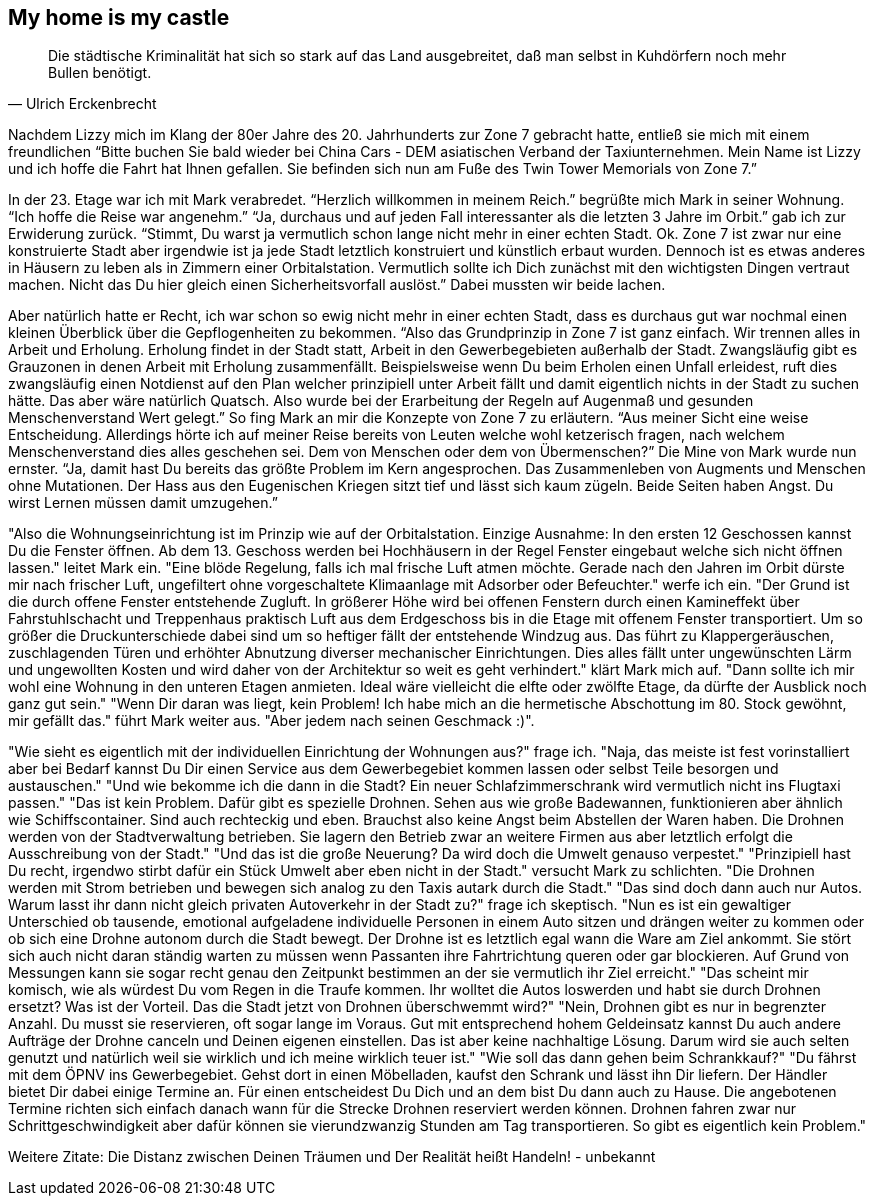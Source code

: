 // Kurzgeschichte "Zone 7" - Kapitel X
== My home is my castle

[quote,Ulrich Erckenbrecht]
Die städtische Kriminalität hat sich so stark auf das Land ausgebreitet, daß man selbst in Kuhdörfern noch mehr Bullen benötigt.

Nachdem Lizzy mich im Klang der 80er Jahre des 20. Jahrhunderts zur Zone 7 gebracht hatte, entließ sie mich mit einem freundlichen “Bitte buchen Sie bald wieder bei China Cars - DEM asiatischen Verband der Taxiunternehmen.
Mein Name ist Lizzy und ich hoffe die Fahrt hat Ihnen gefallen.
Sie befinden sich nun am Fuße des Twin Tower Memorials von Zone 7.”

In der 23. Etage war ich mit Mark verabredet.
“Herzlich willkommen in meinem Reich.” begrüßte mich Mark in seiner Wohnung.
“Ich hoffe die Reise war angenehm.” “Ja, durchaus und auf jeden Fall interessanter als die letzten 3 Jahre im Orbit.” gab ich zur Erwiderung zurück.
“Stimmt, Du warst ja vermutlich schon lange nicht mehr in einer echten Stadt.
Ok.
Zone 7 ist zwar nur eine konstruierte Stadt aber irgendwie ist ja jede Stadt letztlich konstruiert und künstlich erbaut wurden.
Dennoch ist es etwas anderes in Häusern zu leben als in Zimmern einer Orbitalstation.
Vermutlich sollte ich Dich zunächst mit den wichtigsten Dingen vertraut machen.
Nicht das Du hier gleich einen Sicherheitsvorfall auslöst.” Dabei mussten wir beide lachen.

Aber natürlich hatte er Recht, ich war schon so ewig nicht mehr in einer echten Stadt, dass es durchaus gut war nochmal einen kleinen Überblick über die Gepflogenheiten zu bekommen.
“Also das Grundprinzip in Zone 7 ist ganz einfach.
Wir trennen alles in Arbeit und Erholung.
Erholung findet in der Stadt statt, Arbeit in den Gewerbegebieten außerhalb der Stadt.
Zwangsläufig gibt es Grauzonen in denen Arbeit mit Erholung zusammenfällt.
Beispielsweise wenn Du beim Erholen einen Unfall erleidest, ruft dies zwangsläufig einen Notdienst auf den Plan welcher prinzipiell unter Arbeit fällt und damit eigentlich nichts in der Stadt zu suchen hätte.
Das aber wäre natürlich Quatsch.
Also wurde bei der Erarbeitung der Regeln auf Augenmaß und gesunden Menschenverstand Wert gelegt.” So fing Mark an mir die Konzepte von Zone 7 zu erläutern.
“Aus meiner Sicht eine weise Entscheidung.
Allerdings hörte ich auf meiner Reise bereits von Leuten welche wohl ketzerisch fragen, nach welchem Menschenverstand dies alles geschehen sei.
Dem von Menschen oder dem von Übermenschen?” Die Mine von Mark wurde nun ernster.
“Ja, damit hast Du bereits das größte Problem im Kern angesprochen.
Das Zusammenleben von Augments und Menschen ohne Mutationen.
Der Hass aus den Eugenischen Kriegen sitzt tief und lässt sich kaum zügeln.
Beide Seiten haben Angst.
Du wirst Lernen müssen damit umzugehen.”

"Also die Wohnungseinrichtung ist im Prinzip wie auf der Orbitalstation.
Einzige Ausnahme: In den ersten 12 Geschossen kannst Du die Fenster öffnen.
Ab dem 13. Geschoss werden bei Hochhäusern in der Regel Fenster eingebaut welche sich nicht öffnen lassen." leitet Mark ein.
"Eine blöde Regelung, falls ich mal frische Luft atmen möchte.
Gerade nach den Jahren im Orbit dürste mir nach frischer Luft, ungefiltert ohne vorgeschaltete Klimaanlage mit Adsorber oder Befeuchter." werfe ich ein.
"Der Grund ist die durch offene Fenster entstehende Zugluft.
In größerer Höhe wird bei offenen Fenstern durch einen Kamineffekt über Fahrstuhlschacht und Treppenhaus praktisch Luft aus dem Erdgeschoss bis in die Etage mit offenem Fenster transportiert.
Um so größer die Druckunterschiede dabei sind um so heftiger fällt der entstehende Windzug aus.
Das führt zu Klappergeräuschen, zuschlagenden Türen und erhöhter Abnutzung diverser mechanischer Einrichtungen.
Dies alles fällt unter ungewünschten Lärm und ungewollten Kosten und wird daher von der Architektur so weit es geht verhindert." klärt Mark mich auf.
"Dann sollte ich mir wohl eine Wohnung in den unteren Etagen anmieten.
Ideal wäre vielleicht die elfte oder zwölfte Etage, da dürfte der Ausblick noch ganz gut sein." "Wenn Dir daran was liegt, kein Problem!
Ich habe mich an die hermetische Abschottung im 80. Stock gewöhnt, mir gefällt das." führt Mark weiter aus.
"Aber jedem nach seinen Geschmack :)".

"Wie sieht es eigentlich mit der individuellen Einrichtung der Wohnungen aus?" frage ich.
"Naja, das meiste ist fest vorinstalliert aber bei Bedarf kannst Du Dir einen Service aus dem Gewerbegebiet kommen lassen oder selbst Teile besorgen und austauschen." "Und wie bekomme ich die dann in die Stadt?
Ein neuer Schlafzimmerschrank wird vermutlich nicht ins Flugtaxi passen." "Das ist kein Problem.
Dafür gibt es spezielle Drohnen.
Sehen aus wie große Badewannen, funktionieren aber ähnlich wie Schiffscontainer.
Sind auch rechteckig und eben.
Brauchst also keine Angst beim Abstellen der Waren haben.
Die Drohnen werden von der Stadtverwaltung betrieben.
Sie lagern den Betrieb zwar an weitere Firmen aus aber letztlich erfolgt die Ausschreibung von der Stadt." "Und das ist die große Neuerung?
Da wird doch die Umwelt genauso verpestet." "Prinzipiell hast Du recht, irgendwo stirbt dafür ein Stück Umwelt aber eben nicht in der Stadt." versucht Mark zu schlichten.
"Die Drohnen werden mit Strom betrieben und bewegen sich analog zu den Taxis autark durch die Stadt." "Das sind doch dann auch nur Autos.
Warum lasst ihr dann nicht gleich privaten Autoverkehr in der Stadt zu?" frage ich skeptisch.
"Nun es ist ein gewaltiger Unterschied ob tausende, emotional aufgeladene individuelle Personen in einem Auto sitzen und drängen weiter zu kommen oder ob sich eine Drohne autonom durch die Stadt bewegt.
Der Drohne ist es letztlich egal wann die Ware am Ziel ankommt.
Sie stört sich auch nicht daran ständig warten zu müssen wenn Passanten ihre Fahrtrichtung queren oder gar blockieren.
Auf Grund von Messungen kann sie sogar recht genau den Zeitpunkt bestimmen an der sie vermutlich ihr Ziel erreicht." "Das scheint mir komisch, wie als würdest Du vom Regen in die Traufe kommen.
Ihr wolltet die Autos loswerden und habt sie durch Drohnen ersetzt?
Was ist der Vorteil.
Das die Stadt jetzt von Drohnen überschwemmt wird?" "Nein, Drohnen gibt es nur in begrenzter Anzahl.
Du musst sie reservieren, oft sogar lange im Voraus.
Gut mit entsprechend hohem Geldeinsatz kannst Du auch andere Aufträge der Drohne canceln und Deinen eigenen einstellen.
Das ist aber keine nachhaltige Lösung.
Darum wird sie auch selten genutzt und natürlich weil sie wirklich und ich meine wirklich teuer ist." "Wie soll das dann gehen beim Schrankkauf?" "Du fährst mit dem ÖPNV ins Gewerbegebiet.
Gehst dort in einen Möbelladen, kaufst den Schrank und lässt ihn Dir liefern.
Der Händler bietet Dir dabei einige Termine an.
Für einen entscheidest Du Dich und an dem bist Du dann auch zu Hause.
Die angebotenen Termine richten sich einfach danach wann für die Strecke Drohnen reserviert werden können.
Drohnen fahren zwar nur Schrittgeschwindigkeit aber dafür können sie vierundzwanzig Stunden am Tag transportieren.
So gibt es eigentlich kein Problem."



Weitere Zitate:
Die Distanz zwischen Deinen Träumen und Der Realität heißt Handeln! - unbekannt
